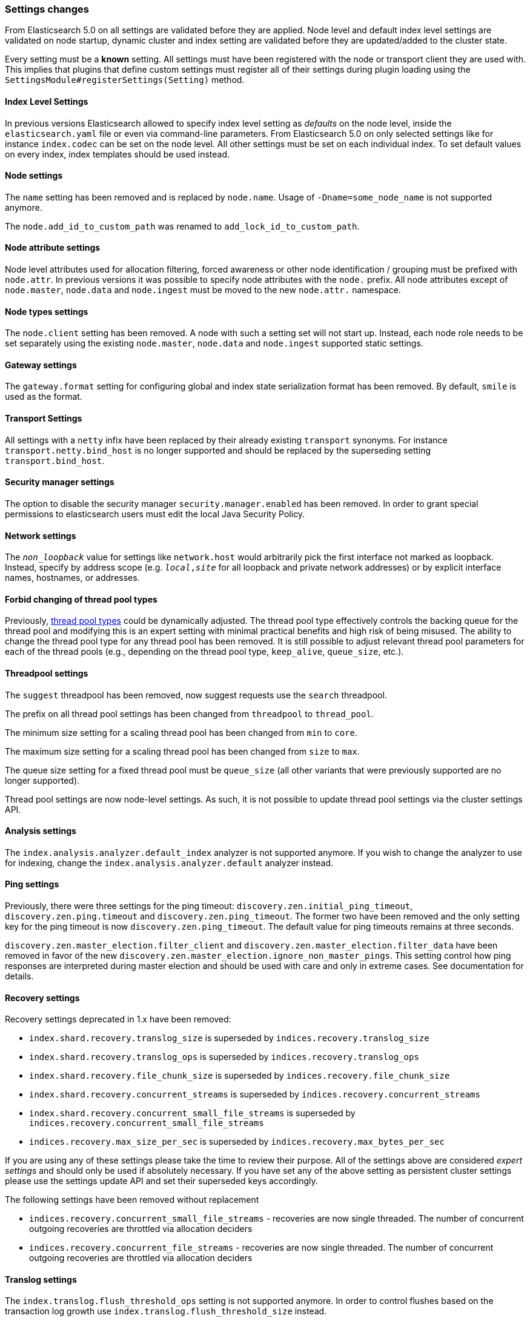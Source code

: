 [[breaking_50_settings_changes]]
=== Settings changes

From Elasticsearch 5.0 on all settings are validated before they are applied.
Node level and default index level settings are validated on node startup,
dynamic cluster and index setting are validated before they are updated/added
to the cluster state.

Every setting must be a *known* setting. All settings must have been
registered with the node or transport client they are used with. This implies
that plugins that define custom settings must register all of their settings
during plugin loading using the `SettingsModule#registerSettings(Setting)`
method.

==== Index Level Settings

In previous versions Elasticsearch allowed to specify index level setting
as _defaults_ on the node level, inside the `elasticsearch.yaml` file or even via
command-line parameters. From Elasticsearch 5.0 on only selected settings like
for instance `index.codec` can be set on the node level. All other settings must be
set on each individual index. To set default values on every index, index templates
should be used instead.

==== Node settings

The `name` setting has been removed and is replaced by `node.name`. Usage of
`-Dname=some_node_name` is not supported anymore.

The `node.add_id_to_custom_path` was renamed to `add_lock_id_to_custom_path`.

==== Node attribute settings

Node level attributes used for allocation filtering, forced awareness or other node identification / grouping
must be prefixed with `node.attr`. In previous versions it was possible to specify node attributes with the `node.`
prefix. All node attributes except of `node.master`, `node.data` and `node.ingest` must be moved to the new `node.attr.`
namespace.

==== Node types settings

The `node.client` setting has been removed. A node with such a setting set will not
start up. Instead, each node role needs to be set separately using the existing
`node.master`, `node.data` and `node.ingest` supported static settings.

==== Gateway settings

The `gateway.format` setting for configuring global and index state serialization
format has been removed. By default, `smile` is used as the format.

==== Transport Settings

All settings with a `netty` infix have been replaced by their already existing
`transport` synonyms. For instance `transport.netty.bind_host` is no longer
supported and should be replaced by the superseding setting
`transport.bind_host`.

==== Security manager settings

The option to disable the security manager `security.manager.enabled` has been
removed. In order to grant special permissions to elasticsearch users must
edit the local Java Security Policy.

==== Network settings

The `_non_loopback_` value for settings like `network.host` would arbitrarily
pick the first interface not marked as loopback. Instead, specify by address
scope (e.g. `_local_,_site_` for all loopback and private network addresses)
or by explicit interface names, hostnames, or addresses.

==== Forbid changing of thread pool types

Previously, <<modules-threadpool,thread pool types>> could be dynamically
adjusted. The thread pool type effectively controls the backing queue for the
thread pool and modifying this is an expert setting with minimal practical
benefits and high risk of being misused. The ability to change the thread pool
type for any thread pool has been removed. It is still possible to adjust
relevant thread pool parameters for each of the thread pools (e.g., depending
on the thread pool type, `keep_alive`, `queue_size`, etc.).

==== Threadpool settings

The `suggest` threadpool has been removed, now suggest requests use the
`search` threadpool.

The prefix on all thread pool settings has been changed from
`threadpool` to `thread_pool`.

The minimum size setting for a scaling thread pool has been changed
from `min` to `core`.

The maximum size setting for a scaling thread pool has been changed
from `size` to `max`.

The queue size setting for a fixed thread pool must be `queue_size`
(all other variants that were previously supported are no longer
supported).

Thread pool settings are now node-level settings. As such, it is not
possible to update thread pool settings via the cluster settings API.

==== Analysis settings

The `index.analysis.analyzer.default_index` analyzer is not supported anymore.
If you wish to change the analyzer to use for indexing, change the
`index.analysis.analyzer.default` analyzer instead.

==== Ping settings

Previously, there were three settings for the ping timeout:
`discovery.zen.initial_ping_timeout`, `discovery.zen.ping.timeout` and
`discovery.zen.ping_timeout`. The former two have been removed and the only
setting key for the ping timeout is now `discovery.zen.ping_timeout`. The
default value for ping timeouts remains at three seconds.


`discovery.zen.master_election.filter_client` and `discovery.zen.master_election.filter_data` have
been removed in favor of the new `discovery.zen.master_election.ignore_non_master_pings`. This setting control how ping responses
are interpreted during master election and should be used with care and only in extreme cases. See documentation for details.

==== Recovery settings

Recovery settings deprecated in 1.x have been removed:

 * `index.shard.recovery.translog_size` is superseded by `indices.recovery.translog_size`
 * `index.shard.recovery.translog_ops` is superseded by `indices.recovery.translog_ops`
 * `index.shard.recovery.file_chunk_size` is superseded by `indices.recovery.file_chunk_size`
 * `index.shard.recovery.concurrent_streams` is superseded by `indices.recovery.concurrent_streams`
 * `index.shard.recovery.concurrent_small_file_streams` is superseded by `indices.recovery.concurrent_small_file_streams`
 * `indices.recovery.max_size_per_sec` is superseded by `indices.recovery.max_bytes_per_sec`

If you are using any of these settings please take the time to review their
purpose. All of the settings above are considered _expert settings_ and should
only be used if absolutely necessary. If you have set any of the above setting
as persistent cluster settings please use the settings update API and set
their superseded keys accordingly.

The following settings have been removed without replacement

 * `indices.recovery.concurrent_small_file_streams` - recoveries are now single threaded. The number of concurrent outgoing recoveries are throttled via allocation deciders
 * `indices.recovery.concurrent_file_streams` - recoveries are now single threaded. The number of concurrent outgoing recoveries are throttled via allocation deciders

==== Translog settings

The `index.translog.flush_threshold_ops` setting is not supported anymore. In
order to control flushes based on the transaction log growth use
`index.translog.flush_threshold_size` instead.

Changing the translog type with `index.translog.fs.type` is not supported
anymore, the `buffered` implementation is now the only available option and
uses a fixed `8kb` buffer.

The translog by default is fsynced after every `index`, `create`, `update`,
`delete`, or `bulk` request.  The ability to fsync on every operation is not
necessary anymore. In fact, it can be a performance bottleneck and it's trappy
since it enabled by a special value set on `index.translog.sync_interval`.
Now, `index.translog.sync_interval`  doesn't accept a value less than `100ms`
which prevents fsyncing too often if async durability is enabled. The special
value `0` is no longer supported.

`index.translog.interval` has been removed.

==== Request Cache Settings

The deprecated settings `index.cache.query.enable` and
`indices.cache.query.size` have been removed and are replaced with
`index.requests.cache.enable` and `indices.requests.cache.size` respectively.

`indices.requests.cache.clean_interval` has been replaced with
`indices.cache.clean_interval` and is no longer supported.

==== Field Data Cache Settings

The `indices.fielddata.cache.clean_interval` setting has been replaced with
`indices.cache.clean_interval`.

==== Allocation settings

The `cluster.routing.allocation.concurrent_recoveries` setting has been
replaced with `cluster.routing.allocation.node_concurrent_recoveries`.

==== Similarity settings

The 'default' similarity has been renamed to 'classic'.

==== Indexing settings

The `indices.memory.min_shard_index_buffer_size` and
`indices.memory.max_shard_index_buffer_size` have been removed as
Elasticsearch now allows any one shard to use  amount of heap as long as the
total indexing buffer heap used across all shards is below the node's
`indices.memory.index_buffer_size` (defaults to 10% of the JVM heap).

==== Removed es.max-open-files

Setting the system property es.max-open-files to true to get
Elasticsearch to print the number of maximum open files for the
Elasticsearch process has been removed. This same information can be
obtained from the <<cluster-nodes-info>> API, and a warning is logged
on startup if it is set too low.

==== Removed es.netty.gathering

Disabling Netty from using NIO gathering could be done via the escape
hatch of setting the system property "es.netty.gathering" to "false".
Time has proven enabling gathering by default is a non-issue and this
non-documented setting has been removed.

==== Removed es.useLinkedTransferQueue

The system property `es.useLinkedTransferQueue` could be used to
control the queue implementation used in the cluster service and the
handling of ping responses during discovery. This was an undocumented
setting and has been removed.

==== Cache concurrency level settings removed

Two cache concurrency level settings
`indices.requests.cache.concurrency_level` and
`indices.fielddata.cache.concurrency_level` because they no longer apply to
the cache implementation used for the request cache and the field data cache.

==== Using system properties to configure Elasticsearch

Elasticsearch can no longer be configured by setting system properties.
Instead, use `-Ename.of.setting=value.of.setting`.

==== Removed using double-dashes to configure Elasticsearch

Elasticsearch could previously be configured on the command line by
setting settings via `--name.of.setting value.of.setting`. This feature
has been removed. Instead, use `-Ename.of.setting=value.of.setting`.

==== Discovery Settings

The `discovery.zen.minimum_master_node` must be set for nodes that have
`network.host`, `network.bind_host`, `network.publish_host`,
`transport.host`, `transport.bind_host`, or `transport.publish_host`
configuration options set. We see those nodes as in "production" mode
and thus require the setting.

==== Realtime get setting

The `action.get.realtime` setting has been removed. This setting was
a fallback realtime setting for the get and mget APIs when realtime
wasn't specified. Now if the parameter isn't specified we always
default to true.

=== Script settings

==== Indexed script settings

Due to the fact that indexed script has been replaced by stored
scripts the following settings have been replaced to:

* `script.indexed` has been replaced by `script.stored`
* `script.engine.*.indexed.aggs` has been replaced by `script.engine.*.stored.aggs` (where `*` represents the script language, like `groovy`, `mustache`, `painless` etc.)
* `script.engine.*.indexed.mapping` has been replaced by `script.engine.*.stored.mapping` (where `*` represents the script language, like `groovy`, `mustache`, `painless` etc.)
* `script.engine.*.indexed.search` has been replaced by `script.engine.*.stored.search` (where `*` represents the script language, like `groovy`, `mustache`, `painless` etc.)
* `script.engine.*.indexed.update` has been replaced by `script.engine.*.stored.update` (where `*` represents the script language, like `groovy`, `mustache`, `painless` etc.)
* `script.engine.*.indexed.plugin` has been replaced by `script.engine.*.stored.plugin` (where `*` represents the script language, like `groovy`, `mustache`, `painless` etc.)

==== Script mode settings

Previously script mode settings (e.g., "script.inline: true",
"script.engine.groovy.inline.aggs: false", etc.) accepted a wide range of
"truthy" or "falsy" values. This is now much stricter and supports only the
`true` and `false` options.


==== Script sandbox settings removed

Prior to 5.0 a third option could be specified for the `script.inline` and
`script.stored` settings ("sandbox"). This has been removed, You can now only
set `script.line: true` or `script.stored: true`.

==== Search settings

The setting `index.query.bool.max_clause_count` has been removed. In order to
set the maximum number of boolean clauses `indices.query.bool.max_clause_count`
should be used instead.

==== Memory lock settings

The setting `bootstrap.mlockall` has been renamed to
`bootstrap.memory_lock`.

==== Snapshot settings

The default setting `include_global_state` for restoring snapshots has been
changed from `true` to `false`. It has not been changed for taking snapshots and
still defaults to `true` in that case.

==== Time value parsing

The unit 'w' representing weeks is no longer supported.

Fractional time values (e.g., 0.5s) are no longer supported. For example, this means when setting
timeouts "0.5s" will be rejected and should instead be input as "500ms".
